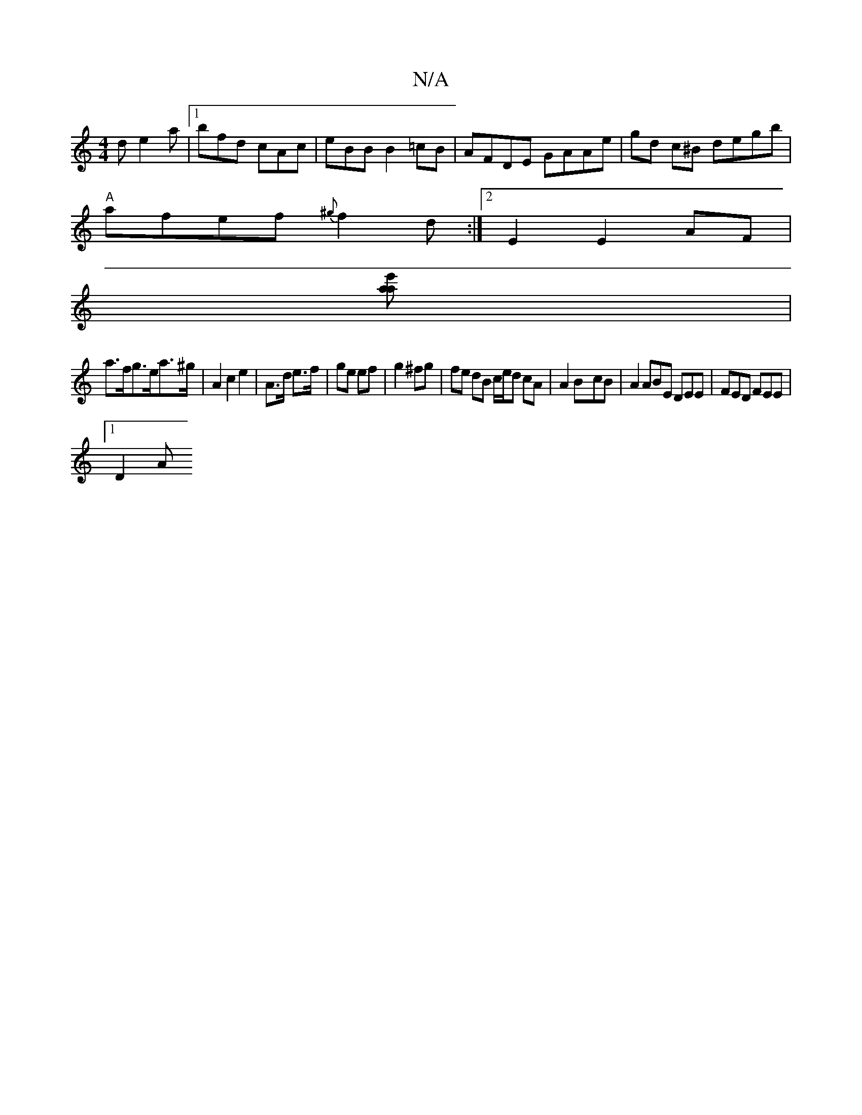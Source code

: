 X:1
T:N/A
M:4/4
R:N/A
K:Cmajor
d e2a |1 bfd cAc | eBB B2 =cB | AFDE GAAe | gd c^B degb |
"A"afef {^g}f2d :|2 E2 E2 AF|
[a e'a] |
a>fg>ea>^g|A2c2 e2 |A>d e>f | ge ef | g2 ^fg | fe dB c/e/d cA|A2 B-cB | A2 ABE DEE | FED FEE |
[1 D2 A